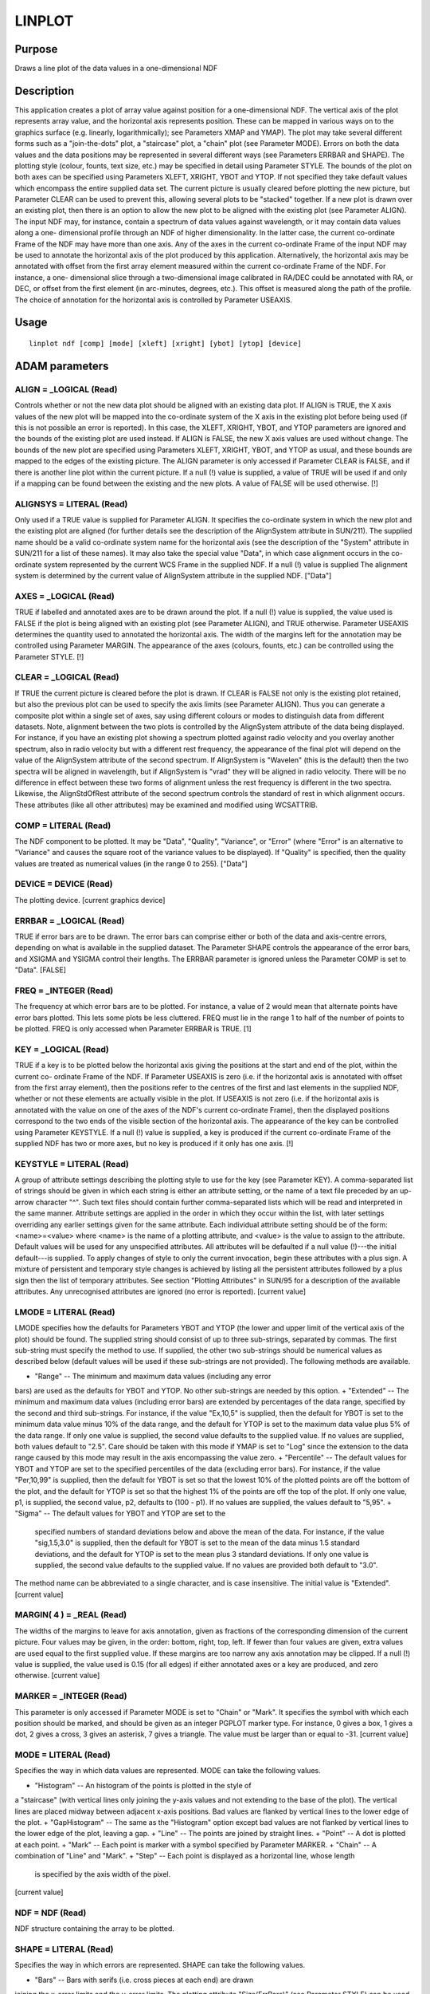 

LINPLOT
=======


Purpose
~~~~~~~
Draws a line plot of the data values in a one-dimensional NDF


Description
~~~~~~~~~~~
This application creates a plot of array value against position for a
one-dimensional NDF. The vertical axis of the plot represents array
value, and the horizontal axis represents position. These can be
mapped in various ways on to the graphics surface (e.g. linearly,
logarithmically); see Parameters XMAP and YMAP).
The plot may take several different forms such as a "join-the-dots"
plot, a "staircase" plot, a "chain" plot (see Parameter MODE). Errors
on both the data values and the data positions may be represented in
several different ways (see Parameters ERRBAR and SHAPE). The plotting
style (colour, founts, text size, etc.) may be specified in detail
using Parameter STYLE.
The bounds of the plot on both axes can be specified using Parameters
XLEFT, XRIGHT, YBOT and YTOP. If not specified they take default
values which encompass the entire supplied data set. The current
picture is usually cleared before plotting the new picture, but
Parameter CLEAR can be used to prevent this, allowing several plots to
be "stacked" together. If a new plot is drawn over an existing plot,
then there is an option to allow the new plot to be aligned with the
existing plot (see Parameter ALIGN).
The input NDF may, for instance, contain a spectrum of data values
against wavelength, or it may contain data values along a one-
dimensional profile through an NDF of higher dimensionality. In the
latter case, the current co-ordinate Frame of the NDF may have more
than one axis. Any of the axes in the current co-ordinate Frame of the
input NDF may be used to annotate the horizontal axis of the plot
produced by this application. Alternatively, the horizontal axis may
be annotated with offset from the first array element measured within
the current co-ordinate Frame of the NDF. For instance, a one-
dimensional slice through a two-dimensional image calibrated in RA/DEC
could be annotated with RA, or DEC, or offset from the first element
(in arc-minutes, degrees, etc.). This offset is measured along the
path of the profile. The choice of annotation for the horizontal axis
is controlled by Parameter USEAXIS.


Usage
~~~~~


::

    
       linplot ndf [comp] [mode] [xleft] [xright] [ybot] [ytop] [device]
       



ADAM parameters
~~~~~~~~~~~~~~~



ALIGN = _LOGICAL (Read)
```````````````````````
Controls whether or not the new data plot should be aligned with an
existing data plot. If ALIGN is TRUE, the X axis values of the new
plot will be mapped into the co-ordinate system of the X axis in the
existing plot before being used (if this is not possible an error is
reported). In this case, the XLEFT, XRIGHT, YBOT, and YTOP parameters
are ignored and the bounds of the existing plot are used instead. If
ALIGN is FALSE, the new X axis values are used without change. The
bounds of the new plot are specified using Parameters XLEFT, XRIGHT,
YBOT, and YTOP as usual, and these bounds are mapped to the edges of
the existing picture. The ALIGN parameter is only accessed if
Parameter CLEAR is FALSE, and if there is another line plot within the
current picture. If a null (!) value is supplied, a value of TRUE will
be used if and only if a mapping can be found between the existing and
the new plots. A value of FALSE will be used otherwise. [!]



ALIGNSYS = LITERAL (Read)
`````````````````````````
Only used if a TRUE value is supplied for Parameter ALIGN. It
specifies the co-ordinate system in which the new plot and the
existing plot are aligned (for further details see the description of
the AlignSystem attribute in SUN/211). The supplied name should be a
valid co-ordinate system name for the horizontal axis (see the
description of the "System" attribute in SUN/211 for a list of these
names). It may also take the special value "Data", in which case
alignment occurs in the co-ordinate system represented by the current
WCS Frame in the supplied NDF. If a null (!) value is supplied The
alignment system is determined by the current value of AlignSystem
attribute in the supplied NDF. ["Data"]



AXES = _LOGICAL (Read)
``````````````````````
TRUE if labelled and annotated axes are to be drawn around the plot.
If a null (!) value is supplied, the value used is FALSE if the plot
is being aligned with an existing plot (see Parameter ALIGN), and TRUE
otherwise. Parameter USEAXIS determines the quantity used to annotated
the horizontal axis. The width of the margins left for the annotation
may be controlled using Parameter MARGIN. The appearance of the axes
(colours, founts, etc.) can be controlled using the Parameter STYLE.
[!]



CLEAR = _LOGICAL (Read)
```````````````````````
If TRUE the current picture is cleared before the plot is drawn. If
CLEAR is FALSE not only is the existing plot retained, but also the
previous plot can be used to specify the axis limits (see Parameter
ALIGN). Thus you can generate a composite plot within a single set of
axes, say using different colours or modes to distinguish data from
different datasets. Note, alignment between the two plots is
controlled by the AlignSystem attribute of the data being displayed.
For instance, if you have an existing plot showing a spectrum plotted
against radio velocity and you overlay another spectrum, also in radio
velocity but with a different rest frequency, the appearance of the
final plot will depend on the value of the AlignSystem attribute of
the second spectrum. If AlignSystem is "Wavelen" (this is the default)
then the two spectra will be aligned in wavelength, but if AlignSystem
is "vrad" they will be aligned in radio velocity. There will be no
difference in effect between these two forms of alignment unless the
rest frequency is different in the two spectra. Likewise, the
AlignStdOfRest attribute of the second spectrum controls the standard
of rest in which alignment occurs. These attributes (like all other
attributes) may be examined and modified using WCSATTRIB.



COMP = LITERAL (Read)
`````````````````````
The NDF component to be plotted. It may be "Data", "Quality",
"Variance", or "Error" (where "Error" is an alternative to "Variance"
and causes the square root of the variance values to be displayed). If
"Quality" is specified, then the quality values are treated as
numerical values (in the range 0 to 255). ["Data"]



DEVICE = DEVICE (Read)
``````````````````````
The plotting device. [current graphics device]



ERRBAR = _LOGICAL (Read)
````````````````````````
TRUE if error bars are to be drawn. The error bars can comprise either
or both of the data and axis-centre errors, depending on what is
available in the supplied dataset. The Parameter SHAPE controls the
appearance of the error bars, and XSIGMA and YSIGMA control their
lengths. The ERRBAR parameter is ignored unless the Parameter COMP is
set to "Data". [FALSE]



FREQ = _INTEGER (Read)
``````````````````````
The frequency at which error bars are to be plotted. For instance, a
value of 2 would mean that alternate points have error bars plotted.
This lets some plots be less cluttered. FREQ must lie in the range 1
to half of the number of points to be plotted. FREQ is only accessed
when Parameter ERRBAR is TRUE. [1]



KEY = _LOGICAL (Read)
`````````````````````
TRUE if a key is to be plotted below the horizontal axis giving the
positions at the start and end of the plot, within the current co-
ordinate Frame of the NDF. If Parameter USEAXIS is zero (i.e. if the
horizontal axis is annotated with offset from the first array
element), then the positions refer to the centres of the first and
last elements in the supplied NDF, whether or not these elements are
actually visible in the plot. If USEAXIS is not zero (i.e. if the
horizontal axis is annotated with the value on one of the axes of the
NDF's current co-ordinate Frame), then the displayed positions
correspond to the two ends of the visible section of the horizontal
axis. The appearance of the key can be controlled using Parameter
KEYSTYLE. If a null (!) value is supplied, a key is produced if the
current co-ordinate Frame of the supplied NDF has two or more axes,
but no key is produced if it only has one axis. [!]



KEYSTYLE = LITERAL (Read)
`````````````````````````
A group of attribute settings describing the plotting style to use for
the key (see Parameter KEY).
A comma-separated list of strings should be given in which each string
is either an attribute setting, or the name of a text file preceded by
an up-arrow character "^". Such text files should contain further
comma-separated lists which will be read and interpreted in the same
manner. Attribute settings are applied in the order in which they
occur within the list, with later settings overriding any earlier
settings given for the same attribute.
Each individual attribute setting should be of the form:
<name>=<value>
where <name> is the name of a plotting attribute, and <value> is the
value to assign to the attribute. Default values will be used for any
unspecified attributes. All attributes will be defaulted if a null
value (!)---the initial default---is supplied. To apply changes of
style to only the current invocation, begin these attributes with a
plus sign. A mixture of persistent and temporary style changes is
achieved by listing all the persistent attributes followed by a plus
sign then the list of temporary attributes.
See section "Plotting Attributes" in SUN/95 for a description of the
available attributes. Any unrecognised attributes are ignored (no
error is reported). [current value]



LMODE = LITERAL (Read)
``````````````````````
LMODE specifies how the defaults for Parameters YBOT and YTOP (the
lower and upper limit of the vertical axis of the plot) should be
found. The supplied string should consist of up to three sub-strings,
separated by commas. The first sub-string must specify the method to
use. If supplied, the other two sub-strings should be numerical values
as described below (default values will be used if these sub-strings
are not provided). The following methods are available.


+ "Range" -- The minimum and maximum data values (including any error
bars) are used as the defaults for YBOT and YTOP. No other sub-strings
are needed by this option.
+ "Extended" -- The minimum and maximum data values (including error
bars) are extended by percentages of the data range, specified by the
second and third sub-strings. For instance, if the value "Ex,10,5" is
supplied, then the default for YBOT is set to the minimum data value
minus 10% of the data range, and the default for YTOP is set to the
maximum data value plus 5% of the data range. If only one value is
supplied, the second value defaults to the supplied value. If no
values are supplied, both values default to "2.5". Care should be
taken with this mode if YMAP is set to "Log" since the extension to
the data range caused by this mode may result in the axis encompassing
the value zero.
+ "Percentile" -- The default values for YBOT and YTOP are set to the
specified percentiles of the data (excluding error bars). For
instance, if the value "Per,10,99" is supplied, then the default for
YBOT is set so that the lowest 10% of the plotted points are off the
bottom of the plot, and the default for YTOP is set so that the
highest 1% of the points are off the top of the plot. If only one
value, p1, is supplied, the second value, p2, defaults to (100 - p1).
If no values are supplied, the values default to "5,95".
+ "Sigma" -- The default values for YBOT and YTOP are set to the
  specified numbers of standard deviations below and above the mean of
  the data. For instance, if the value "sig,1.5,3.0" is supplied, then
  the default for YBOT is set to the mean of the data minus 1.5 standard
  deviations, and the default for YTOP is set to the mean plus 3
  standard deviations. If only one value is supplied, the second value
  defaults to the supplied value. If no values are provided both default
  to "3.0".

The method name can be abbreviated to a single character, and is case
insensitive. The initial value is "Extended". [current value]



MARGIN( 4 ) = _REAL (Read)
``````````````````````````
The widths of the margins to leave for axis annotation, given as
fractions of the corresponding dimension of the current picture. Four
values may be given, in the order: bottom, right, top, left. If fewer
than four values are given, extra values are used equal to the first
supplied value. If these margins are too narrow any axis annotation
may be clipped. If a null (!) value is supplied, the value used is
0.15 (for all edges) if either annotated axes or a key are produced,
and zero otherwise. [current value]



MARKER = _INTEGER (Read)
````````````````````````
This parameter is only accessed if Parameter MODE is set to "Chain" or
"Mark". It specifies the symbol with which each position should be
marked, and should be given as an integer PGPLOT marker type. For
instance, 0 gives a box, 1 gives a dot, 2 gives a cross, 3 gives an
asterisk, 7 gives a triangle. The value must be larger than or equal
to -31. [current value]



MODE = LITERAL (Read)
`````````````````````
Specifies the way in which data values are represented. MODE can take
the following values.


+ "Histogram" -- An histogram of the points is plotted in the style of
a "staircase" (with vertical lines only joining the y-axis values and
not extending to the base of the plot). The vertical lines are placed
midway between adjacent x-axis positions. Bad values are flanked by
vertical lines to the lower edge of the plot.
+ "GapHistogram" -- The same as the "Histogram" option except bad
values are not flanked by vertical lines to the lower edge of the
plot, leaving a gap.
+ "Line" -- The points are joined by straight lines.
+ "Point" -- A dot is plotted at each point.
+ "Mark" -- Each point is marker with a symbol specified by Parameter
MARKER.
+ "Chain" -- A combination of "Line" and "Mark".
+ "Step" -- Each point is displayed as a horizontal line, whose length
  is specified by the axis width of the pixel.

[current value]



NDF = NDF (Read)
````````````````
NDF structure containing the array to be plotted.



SHAPE = LITERAL (Read)
``````````````````````
Specifies the way in which errors are represented. SHAPE can take the
following values.


+ "Bars" -- Bars with serifs (i.e. cross pieces at each end) are drawn
joining the x-error limits and the y-error limits. The plotting
attribute "Size(ErrBars)" (see Parameter STYLE) can be used to control
the size of these serifs (the attribute value should be a
magnification factor; 1.0 gives default serifs).
+ "Cross" -- San-serif bars are drawn joining the x-error limits and
the y-error limits.
+ "Diamond" -- Adjacent error limits are joined to form an error
  diamond.

The length of the error bars can be controlled using Parameters XSIGMA
and YSIGMA. The colour, line width and line style used to draw them
can be controlled using the plotting attributes "Colour(ErrBars)",
"Width(ErrBars)" and "Style(ErrBars)" (see Parameter STYLE). SHAPE is
only accessed when Parameter ERRBAR is TRUE. [current value]



STYLE = GROUP (Read)
````````````````````
A group of attribute settings describing the plotting style to use
when drawing the annotated axes, data values, and error markers.
A comma-separated list of strings should be given in which each string
is either an attribute setting, or the name of a text file preceded by
an up-arrow character "^". Such text files should contain further
comma-separated lists which will be read and interpreted in the same
manner. Attribute settings are applied in the order in which they
occur within the list, with later settings overriding any earlier
settings given for the same attribute.
Each individual attribute setting should be of the form:
<name>=<value>
where <name> is the name of a plotting attribute, and <value> is the
value to assign to the attribute. Default values will be used for any
unspecified attributes. All attributes will be defaulted if a null
value (!)---the initial default---is supplied. To apply changes of
style to only the current invocation, begin these attributes with a
plus sign. A mixture of persistent and temporary style changes is
achieved by listing all the persistent attributes followed by a plus
sign then the list of temporary attributes.
See section "Plotting Attributes" in SUN/95 for a description of the
available attributes. Any unrecognised attributes are ignored (no
error is reported).
The appearance of the data values is controlled by the attributes
Colour(Curves), Width(Curves), etc. (the synonym Lines may be used in
place of Curves). The appearance of markers used if Parameter MODE is
set to "Point", "Mark" or "Chain" is controlled by Colour(Markers),
Width(Markers), etc. (the synonym Symbols may be used in place of
Markers). The appearance of the error symbols is controlled using
Colour(ErrBars), Width(ErrBars), etc. (see Parameter SHAPE). [current
value]



USEAXIS = LITERAL (Read)
````````````````````````
Specifies the quantity to be used to annotate the horizontal axis of
the plot using one of the following options.


+ An integer index of an axis within the current Frame of the input
NDF (in the range 1 to the number of axes in the current Frame).
+ An axis symbol string such as "RA", or "VRAD".
+ A generic option where "SPEC" requests the spectral axis, "TIME"
selects the time axis, "SKYLON" and "SKYLAT" picks the sky longitude
and latitude axes respectively. Only those axis domains present are
available as options.
+ The special value 0 (zero), asks for the distance along the profile
  from the centre of the first element in the supplied NDF to be used to
  annotate the axis. This will be measured in the current co-ordinate
  Frame of the NDF.

The quantity used to annotate the horizontal axis must have a defined
value at all points in the array, and must increase or decrease
monotonically along the array. For instance, if RA is used to annotate
the horizontal axis, then an error will be reported if the profile
passes through RA=0 because it will introduce a non-monotonic jump in
axis value (from 0h to 24h, or 24h to 0h). If a null (!) value is
supplied, the value used is 1 if the current co-ordinate Frame in the
NDF is one-dimensional and 0 otherwise. [!]



XLEFT = LITERAL (Read)
``````````````````````
The axis value to place at the left hand end of the horizontal axis.
If a null (!) value is supplied, the value used is the value for the
first element in the supplied NDF (with a margin to include any
horizontal error bar). The value supplied may be greater than or less
than the value supplied for XRIGHT. A formatted value for the quantity
specified by Parameter USEAXIS should be supplied. See also Parameter
ALIGN. [!]



XMAP = LITERAL (Read)
`````````````````````
Specifies how the quantity represented by the X axis is mapped on to
the plot. The options are as follows


+ "Pixel" -- The mapping is such that pixel index within the input NDF
increases linearly across the plot.
+ "Distance" -- The mapping is such that distance along the curve
within the current WCS Frame of the input NDF increases linearly
across the plot.
+ "Log" -- The mapping is such that the logarithm (base 10) of the
value used to annotate the axis increases linearly across the plot. An
error will be reported if the dynamic range of the axis is less than
100, or if the range specified by XLEFT and XRIGHT encompasses the
value zero.
+ "Linear" -- The mapping is such that the value used to annotate the
axis increases linearly across the plot.
+ "Default" -- One of "Linear" or "log" is chosen automatically,
  depending on which one produces a more-even spread of values on the
  plot. ["Default"]





XRIGHT = LITERAL (Read)
```````````````````````
The axis value to place at the right hand end of the horizontal axis.
If a null (!) value is supplied, the value used is the value for the
last element in the supplied NDF (with a margin to include any
horizontal error bar). The value supplied may be greater than or less
than the value supplied for XLEFT. A formatted value for the quantity
specified by Parameter USEAXIS should be supplied. See also Parameter
ALIGN. [!]



XSIGMA = LITERAL (Read)
```````````````````````
If horizontal error bars are produced (see Parameter ERRBAR), then
XSIGMA gives the number of standard deviations that the error bars are
to represent. [current value]



YBOT = LITERAL (Read)
`````````````````````
The axis value to place at the bottom end of the vertical axis. If a
null (!) value is supplied, the value used is determined by Parameter
LMODE. The value of YBOT may be greater than or less than the value
supplied for YTOP. If Parameter YMAP is set to "ValueLog", then the
supplied value should be the logarithm (base 10) of the bottom data
value. See also Parameter ALIGN. [!]



YMAP = LITERAL (Read)
`````````````````````
Specifies how the quantity represented by the Y axis is mapped on to
the screen. The options are as follows.


+ "Linear" -- The data values are mapped linearly on to the screen.
+ "Log" -- The data values are logged logarithmically on to the
screen. An error will be reported if the dynamic range of the axis is
less than 100, or if the range specified by YTOP and YBOT encompasses
the value zero. For this reason, care should be taken over the choice
of value for Parameter LMODE, since some choices could result in the Y
range being extended so far that it encompasses zero.
+ "ValueLog" -- This is similar to "Log" except that, instead of
  mapping the data values logarithmically on to the screen, this option
  maps the log (base 10) of the data values linearly on to the screen.
  If this option is selected, the values supplied for Parameters YTOP
  and YBOT should be values for the logarithm of the data value, not the
  data value itself. ["Linear"]





YSIGMA = LITERAL (Read)
```````````````````````
If vertical error bars are produced (see Parameter ERRBAR), then
YSIGMA gives the number of standard deviations that the error bars are
to represent. [current value]



YTOP = LITERAL (Read)
`````````````````````
The axis value to place at the top end of the vertical axis. If a null
(!) value is supplied, the value used is determined by Parameter
LMODE. The value of LTOP may be greater than or less than the value
supplied for YBOT. If Parameter YMAP is set to "ValueLog", then the
supplied value should be the logarithm (base 10) of the bottom data
value. See also Parameter ALIGN. [!]



Examples
~~~~~~~~
linplot spectrum
Plots data values versus position for the whole of the one-dimensional
NDF called spectrum on the current graphics device. If the current co-
ordinate Frame of the NDF is also one-dimensional, then the horizontal
axis will be labelled with values on axis 1 of the current co-ordinate
Frame. Otherwise, it will be labelled with offset from the first
element.
linplot map(,100)
Plots data values versus position for row 100 in the two-dimensional
NDF called map on the current graphics device.
linplot spectrum(1:500) device=ps_l
Plots data values versus position for the first 500 elements of the
one-dimensional NDF called spectrum. The output goes to a text file
which can be printed on a PostScript printer.
linplot ironarc v style="'title=Fe Arc variance,drawdsb=0'"
Plots variance values versus position for the whole of the one-
dimensional NDF called ironarc on the current graphics device. The
plot has a title of "Fe Arc variance". If the data is from a dual
sideband instrument, the image sideband would normally be annotated
along the top edge of the plot, but the inclusion of "drawdsb=0" in
the style value prevents this.
linplot prof useaxis=dec xleft="23:30:22" xright="23:30:45"
This plots data values versus declination for those elements of the
one-dimensional NDF called prof with declination value between 23d 30m
22s, and 23d 30m 45s. This assumes that the current co-ordinate Frame
in the NDF has an axis with symbol "dec".
linplot prof useaxis=2 ybot=10 ytop=1000.0 ymap=log xmap=log
This plots the data values in the entire one-dimensional NDF called
prof, against the value described by the second axis in the current
co-ordinate Frame of the NDF. The values represented by both axes are
mapped logarithmically on to the screen. The bottom of the vertical
axis corresponds to a data value of 10.0 and the top corresponds to a
data value of 1000.0.
linplot xspec mode=p errbar xsigma=3 ysigma=3 shape=d
style=^my_sty This plots the data values versus position for the
dataset called xspec. Each pixel is plotted as a point surrounded by
diamond-shaped error bars. The error bars are 3-sigma error bars. The
plotting style is read from text file my_sty. This could, for
instance, contain strings such as: colour(err)=pink, colour(sym)=red,
tickall=0, edge(2)=right. These cause the error bars to be drawn in
pink, the points to be drawn in red, tick marks to be restricted to
the labelled edges of the plot, and the vertical axis (axis 2) to be
annotated on the right-hand edge of the plot. The plotting style
specified in file my_sty becomes the default plotting style for future
invocations of LINPLOT.
linplot xspec mode=p errbar xsigma=3 ysigma=3 shape=d
style=+^my_sty This is the same as the previous example, except that
the style specified in file my_sty does not become the default style
for future invocations of LINPLOT.
linplot ndf=spectrum noclear align
Plots data values versus pixel co-ordinate for the whole of the one-
dimensional NDF called spectrum on the current graphics device. The
plot is drawn over any existing plot and inherits the bounds of the
previous plot on both axes. A warning will be reported if the labels
for the horizontal axes of the two plots are different.
linplot spectrum system="'system(1)=freq,unit(1)=GHz'"
This example assumes that the current co-ordinate Frame of NDF
spectrum is a SpecFrame. The horizontal axis (Axis "1") is labelled
with frequency values, in units of GHz. If the SpecFrame represents
some other system (such as wavelength, velocity, energy), or has some
other units, then the conversion is done automatically. Note, a
SpecFrame is a specialised class of Frame which knows how to do these
conversions; the above command will fail if the current co-ordinate
Frame in the NDF is a simple Frame (such as the AXIS Frame). A
SpecFrame can be created from an AXIS Frame using application WCSADD.



Notes
~~~~~


+ If the horizontal axis is described by a DSBSpecFrame (a description
of the co-ordinates attached to a dual-sideband spectrum) in the NDF's
WCS FrameSet, then the unselected sideband will be annotated along the
top edge of the plot.
+ If no Title is specified via the STYLE parameter, then the Title
component in the NDF is used as the default title for the annotated
axes. If the NDF does not have a Title component, then the default
title is taken from current co-ordinate Frame in the NDF. If this has
not been set explicitly, then the name of the NDF is used as the
default title.
+ Default axis errors and widths are used, if none are present in the
NDF. The defaults are the constants 0 and 1 respectively.
+ The application stores a number of pictures in the graphics database
  in the following order: a FRAME picture containing the annotated axes,
  data plot, and optional key; a KEY picture to store the key if
  present; and a DATA picture containing just the data plot. Note, the
  FRAME picture is only created if annotated axes or a key has been
  drawn, or if non-zero margins were specified using Parameter MARGIN.
  The world co-ordinates in the DATA picture will correspond to offset
  along the profile on the horizontal axis, and data value (or logarithm
  of data value) on the vertical axis. On exit the current database
  picture for the chosen device reverts to the input picture.




Related Applications
~~~~~~~~~~~~~~~~~~~~
KAPPA: PROFILE, MLINPLOT; Figaro: ESPLOT, IPLOTS, MSPLOT, SPECGRID,
SPLOT; SPLAT.


Copyright
~~~~~~~~~
Copyright (C) 1998-2000, 2003-2004 Central Laboratory of the Research
Councils. Copyright (C) 2006-2007 Particle Physics & Astronomy
Research Council. Copyright (C) 2008, 2010, 2011, 2016 Science &
Technology Facilities Council. All Rights Reserved.


Licence
~~~~~~~
This program is free software; you can redistribute it and/or modify
it under the terms of the GNU General Public License as published by
the Free Software Foundation; either Version 2 of the License, or (at
your option) any later version.
This program is distributed in the hope that it will be useful, but
WITHOUT ANY WARRANTY; without even the implied warranty of
MERCHANTABILITY or FITNESS FOR A PARTICULAR PURPOSE. See the GNU
General Public License for more details.
You should have received a copy of the GNU General Public License
along with this program; if not, write to the Free Software
Foundation, Inc., 51 Franklin Street, Fifth Floor, Boston, MA
02110-1301, USA.


Implementation Status
~~~~~~~~~~~~~~~~~~~~~


+ This routine correctly processes the AXIS, DATA, VARIANCE, QUALITY,
LABEL, TITLE, WCS and UNITS components of the NDF.
+ Processing of bad pixels and automatic quality masking are
supported.
+ All non-complex numeric data types can be handled. Only double-
  precision floating-point data can be processed directly. Other non-
  complex data types will undergo a type conversion before the plot is
  drawn.




